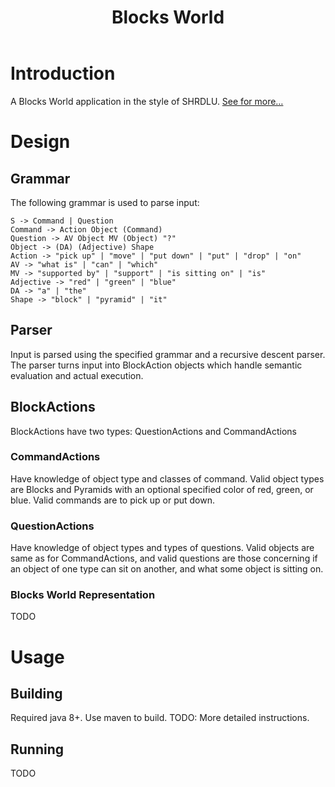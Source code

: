 #+TITLE: Blocks World

* Introduction
A Blocks World application in the style of SHRDLU. [[https://hci.stanford.edu/winograd/shrdlu/][See for more...]]

* Design
** Grammar
   The following grammar is used to parse input:
   #+BEGIN_SRC
   S -> Command | Question
   Command -> Action Object (Command)
   Question -> AV Object MV (Object) "?"
   Object -> (DA) (Adjective) Shape
   Action -> "pick up" | "move" | "put down" | "put" | "drop" | "on"
   AV -> "what is" | "can" | "which"
   MV -> "supported by" | "support" | "is sitting on" | "is"
   Adjective -> "red" | "green" | "blue"
   DA -> "a" | "the"
   Shape -> "block" | "pyramid" | "it"
   #+END_SRC

** Parser
   Input is parsed using the specified grammar and a recursive descent parser. The parser turns input into BlockAction objects which handle semantic evaluation and actual execution.

**  BlockActions
   BlockActions have two types: QuestionActions and CommandActions

*** CommandActions
    Have knowledge of object type and classes of command. Valid object types are Blocks and Pyramids with an optional specified color of red, green, or blue. Valid commands are to pick up or put down.

*** QuestionActions
    Have knowledge of object types and types of questions. Valid objects are same as for CommandActions, and valid questions are those concerning if an object of one type can sit on another, and what some object is sitting on.
    
*** Blocks World Representation
    TODO

* Usage
** Building
   Required java 8+. Use maven to build.
   TODO: More detailed instructions.

** Running
   TODO
